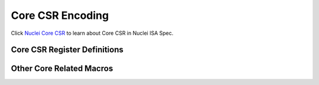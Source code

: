 .. _core_api_csr_encoding:

Core CSR Encoding
=================

Click `Nuclei Core CSR`_ to learn about Core CSR in Nuclei ISA Spec.

Core CSR Register Definitions
-----------------------------

.. doxygengroup:: NMSIS_Core_CSR_Registers
   :project: nmsis_core

Other Core Related Macros
-------------------------

.. doxygengroup:: NMSIS_Core_CSR_Encoding
   :project: nmsis_core

.. _Nuclei Core CSR: https://doc.nucleisys.com/nuclei_spec/isa/core_csr.html
